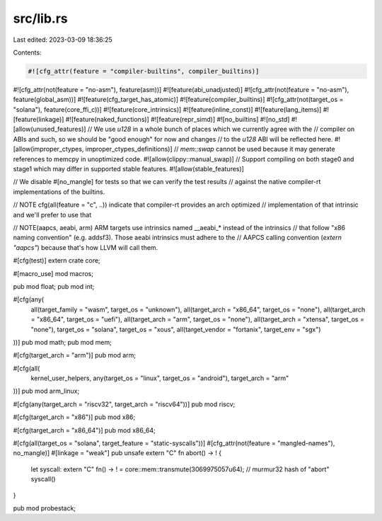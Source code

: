 src/lib.rs
==========

Last edited: 2023-03-09 18:36:25

Contents:

.. code-block:: rs

    #![cfg_attr(feature = "compiler-builtins", compiler_builtins)]
#![cfg_attr(not(feature = "no-asm"), feature(asm))]
#![feature(abi_unadjusted)]
#![cfg_attr(not(feature = "no-asm"), feature(global_asm))]
#![feature(cfg_target_has_atomic)]
#![feature(compiler_builtins)]
#![cfg_attr(not(target_os = "solana"), feature(core_ffi_c))]
#![feature(core_intrinsics)]
#![feature(inline_const)]
#![feature(lang_items)]
#![feature(linkage)]
#![feature(naked_functions)]
#![feature(repr_simd)]
#![no_builtins]
#![no_std]
#![allow(unused_features)]
// We use `u128` in a whole bunch of places which we currently agree with the
// compiler on ABIs and such, so we should be "good enough" for now and changes
// to the `u128` ABI will be reflected here.
#![allow(improper_ctypes, improper_ctypes_definitions)]
// `mem::swap` cannot be used because it may generate references to memcpy in unoptimized code.
#![allow(clippy::manual_swap)]
// Support compiling on both stage0 and stage1 which may differ in supported stable features.
#![allow(stable_features)]

// We disable #[no_mangle] for tests so that we can verify the test results
// against the native compiler-rt implementations of the builtins.

// NOTE cfg(all(feature = "c", ..)) indicate that compiler-rt provides an arch optimized
// implementation of that intrinsic and we'll prefer to use that

// NOTE(aapcs, aeabi, arm) ARM targets use intrinsics named __aeabi_* instead of the intrinsics
// that follow "x86 naming convention" (e.g. addsf3). Those aeabi intrinsics must adhere to the
// AAPCS calling convention (`extern "aapcs"`) because that's how LLVM will call them.

#[cfg(test)]
extern crate core;

#[macro_use]
mod macros;

pub mod float;
pub mod int;

#[cfg(any(
    all(target_family = "wasm", target_os = "unknown"),
    all(target_arch = "x86_64", target_os = "none"),
    all(target_arch = "x86_64", target_os = "uefi"),
    all(target_arch = "arm", target_os = "none"),
    all(target_arch = "xtensa", target_os = "none"),
    target_os = "solana",
    target_os = "xous",
    all(target_vendor = "fortanix", target_env = "sgx")
))]
pub mod math;
pub mod mem;

#[cfg(target_arch = "arm")]
pub mod arm;

#[cfg(all(
    kernel_user_helpers,
    any(target_os = "linux", target_os = "android"),
    target_arch = "arm"
))]
pub mod arm_linux;

#[cfg(any(target_arch = "riscv32", target_arch = "riscv64"))]
pub mod riscv;

#[cfg(target_arch = "x86")]
pub mod x86;

#[cfg(target_arch = "x86_64")]
pub mod x86_64;

#[cfg(all(target_os = "solana", target_feature = "static-syscalls"))]
#[cfg_attr(not(feature = "mangled-names"), no_mangle)]
#[linkage = "weak"]
pub unsafe extern "C" fn abort() -> ! {
    let syscall: extern "C" fn() -> ! = core::mem::transmute(3069975057u64); // murmur32 hash of "abort"
    syscall()
}

pub mod probestack;


